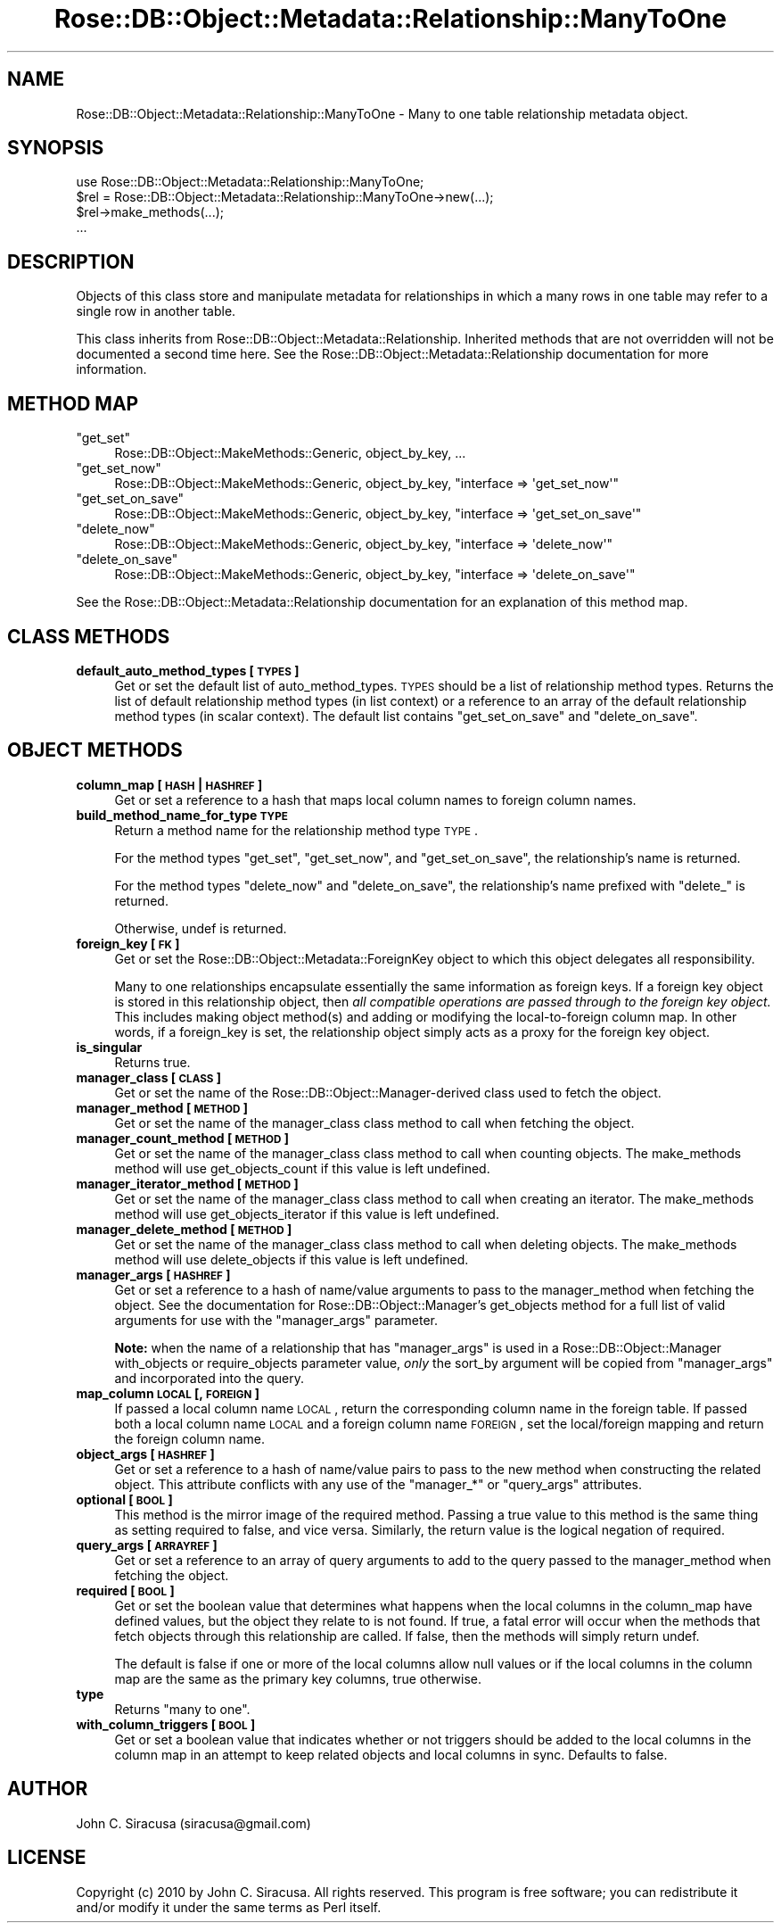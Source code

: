 .\" Automatically generated by Pod::Man 2.22 (Pod::Simple 3.07)
.\"
.\" Standard preamble:
.\" ========================================================================
.de Sp \" Vertical space (when we can't use .PP)
.if t .sp .5v
.if n .sp
..
.de Vb \" Begin verbatim text
.ft CW
.nf
.ne \\$1
..
.de Ve \" End verbatim text
.ft R
.fi
..
.\" Set up some character translations and predefined strings.  \*(-- will
.\" give an unbreakable dash, \*(PI will give pi, \*(L" will give a left
.\" double quote, and \*(R" will give a right double quote.  \*(C+ will
.\" give a nicer C++.  Capital omega is used to do unbreakable dashes and
.\" therefore won't be available.  \*(C` and \*(C' expand to `' in nroff,
.\" nothing in troff, for use with C<>.
.tr \(*W-
.ds C+ C\v'-.1v'\h'-1p'\s-2+\h'-1p'+\s0\v'.1v'\h'-1p'
.ie n \{\
.    ds -- \(*W-
.    ds PI pi
.    if (\n(.H=4u)&(1m=24u) .ds -- \(*W\h'-12u'\(*W\h'-12u'-\" diablo 10 pitch
.    if (\n(.H=4u)&(1m=20u) .ds -- \(*W\h'-12u'\(*W\h'-8u'-\"  diablo 12 pitch
.    ds L" ""
.    ds R" ""
.    ds C` ""
.    ds C' ""
'br\}
.el\{\
.    ds -- \|\(em\|
.    ds PI \(*p
.    ds L" ``
.    ds R" ''
'br\}
.\"
.\" Escape single quotes in literal strings from groff's Unicode transform.
.ie \n(.g .ds Aq \(aq
.el       .ds Aq '
.\"
.\" If the F register is turned on, we'll generate index entries on stderr for
.\" titles (.TH), headers (.SH), subsections (.SS), items (.Ip), and index
.\" entries marked with X<> in POD.  Of course, you'll have to process the
.\" output yourself in some meaningful fashion.
.ie \nF \{\
.    de IX
.    tm Index:\\$1\t\\n%\t"\\$2"
..
.    nr % 0
.    rr F
.\}
.el \{\
.    de IX
..
.\}
.\"
.\" Accent mark definitions (@(#)ms.acc 1.5 88/02/08 SMI; from UCB 4.2).
.\" Fear.  Run.  Save yourself.  No user-serviceable parts.
.    \" fudge factors for nroff and troff
.if n \{\
.    ds #H 0
.    ds #V .8m
.    ds #F .3m
.    ds #[ \f1
.    ds #] \fP
.\}
.if t \{\
.    ds #H ((1u-(\\\\n(.fu%2u))*.13m)
.    ds #V .6m
.    ds #F 0
.    ds #[ \&
.    ds #] \&
.\}
.    \" simple accents for nroff and troff
.if n \{\
.    ds ' \&
.    ds ` \&
.    ds ^ \&
.    ds , \&
.    ds ~ ~
.    ds /
.\}
.if t \{\
.    ds ' \\k:\h'-(\\n(.wu*8/10-\*(#H)'\'\h"|\\n:u"
.    ds ` \\k:\h'-(\\n(.wu*8/10-\*(#H)'\`\h'|\\n:u'
.    ds ^ \\k:\h'-(\\n(.wu*10/11-\*(#H)'^\h'|\\n:u'
.    ds , \\k:\h'-(\\n(.wu*8/10)',\h'|\\n:u'
.    ds ~ \\k:\h'-(\\n(.wu-\*(#H-.1m)'~\h'|\\n:u'
.    ds / \\k:\h'-(\\n(.wu*8/10-\*(#H)'\z\(sl\h'|\\n:u'
.\}
.    \" troff and (daisy-wheel) nroff accents
.ds : \\k:\h'-(\\n(.wu*8/10-\*(#H+.1m+\*(#F)'\v'-\*(#V'\z.\h'.2m+\*(#F'.\h'|\\n:u'\v'\*(#V'
.ds 8 \h'\*(#H'\(*b\h'-\*(#H'
.ds o \\k:\h'-(\\n(.wu+\w'\(de'u-\*(#H)/2u'\v'-.3n'\*(#[\z\(de\v'.3n'\h'|\\n:u'\*(#]
.ds d- \h'\*(#H'\(pd\h'-\w'~'u'\v'-.25m'\f2\(hy\fP\v'.25m'\h'-\*(#H'
.ds D- D\\k:\h'-\w'D'u'\v'-.11m'\z\(hy\v'.11m'\h'|\\n:u'
.ds th \*(#[\v'.3m'\s+1I\s-1\v'-.3m'\h'-(\w'I'u*2/3)'\s-1o\s+1\*(#]
.ds Th \*(#[\s+2I\s-2\h'-\w'I'u*3/5'\v'-.3m'o\v'.3m'\*(#]
.ds ae a\h'-(\w'a'u*4/10)'e
.ds Ae A\h'-(\w'A'u*4/10)'E
.    \" corrections for vroff
.if v .ds ~ \\k:\h'-(\\n(.wu*9/10-\*(#H)'\s-2\u~\d\s+2\h'|\\n:u'
.if v .ds ^ \\k:\h'-(\\n(.wu*10/11-\*(#H)'\v'-.4m'^\v'.4m'\h'|\\n:u'
.    \" for low resolution devices (crt and lpr)
.if \n(.H>23 .if \n(.V>19 \
\{\
.    ds : e
.    ds 8 ss
.    ds o a
.    ds d- d\h'-1'\(ga
.    ds D- D\h'-1'\(hy
.    ds th \o'bp'
.    ds Th \o'LP'
.    ds ae ae
.    ds Ae AE
.\}
.rm #[ #] #H #V #F C
.\" ========================================================================
.\"
.IX Title "Rose::DB::Object::Metadata::Relationship::ManyToOne 3"
.TH Rose::DB::Object::Metadata::Relationship::ManyToOne 3 "2010-07-23" "perl v5.10.1" "User Contributed Perl Documentation"
.\" For nroff, turn off justification.  Always turn off hyphenation; it makes
.\" way too many mistakes in technical documents.
.if n .ad l
.nh
.SH "NAME"
Rose::DB::Object::Metadata::Relationship::ManyToOne \- Many to one table relationship metadata object.
.SH "SYNOPSIS"
.IX Header "SYNOPSIS"
.Vb 1
\&  use Rose::DB::Object::Metadata::Relationship::ManyToOne;
\&
\&  $rel = Rose::DB::Object::Metadata::Relationship::ManyToOne\->new(...);
\&  $rel\->make_methods(...);
\&  ...
.Ve
.SH "DESCRIPTION"
.IX Header "DESCRIPTION"
Objects of this class store and manipulate metadata for relationships in which a many rows in one table may refer to a single row in another table.
.PP
This class inherits from Rose::DB::Object::Metadata::Relationship. Inherited methods that are not overridden will not be documented a second time here.  See the Rose::DB::Object::Metadata::Relationship documentation for more information.
.SH "METHOD MAP"
.IX Header "METHOD MAP"
.ie n .IP """get_set""" 4
.el .IP "\f(CWget_set\fR" 4
.IX Item "get_set"
Rose::DB::Object::MakeMethods::Generic, object_by_key, ...
.ie n .IP """get_set_now""" 4
.el .IP "\f(CWget_set_now\fR" 4
.IX Item "get_set_now"
Rose::DB::Object::MakeMethods::Generic, object_by_key, \f(CW\*(C`interface => \*(Aqget_set_now\*(Aq\*(C'\fR
.ie n .IP """get_set_on_save""" 4
.el .IP "\f(CWget_set_on_save\fR" 4
.IX Item "get_set_on_save"
Rose::DB::Object::MakeMethods::Generic, object_by_key, \f(CW\*(C`interface => \*(Aqget_set_on_save\*(Aq\*(C'\fR
.ie n .IP """delete_now""" 4
.el .IP "\f(CWdelete_now\fR" 4
.IX Item "delete_now"
Rose::DB::Object::MakeMethods::Generic, object_by_key, \f(CW\*(C`interface => \*(Aqdelete_now\*(Aq\*(C'\fR
.ie n .IP """delete_on_save""" 4
.el .IP "\f(CWdelete_on_save\fR" 4
.IX Item "delete_on_save"
Rose::DB::Object::MakeMethods::Generic, object_by_key, \f(CW\*(C`interface => \*(Aqdelete_on_save\*(Aq\*(C'\fR
.PP
See the Rose::DB::Object::Metadata::Relationship documentation for an explanation of this method map.
.SH "CLASS METHODS"
.IX Header "CLASS METHODS"
.IP "\fBdefault_auto_method_types [\s-1TYPES\s0]\fR" 4
.IX Item "default_auto_method_types [TYPES]"
Get or set the default list of auto_method_types.  \s-1TYPES\s0 should be a list of relationship method types.  Returns the list of default relationship method types (in list context) or a reference to an array of the default relationship method types (in scalar context).  The default list contains \*(L"get_set_on_save\*(R" and \*(L"delete_on_save\*(R".
.SH "OBJECT METHODS"
.IX Header "OBJECT METHODS"
.IP "\fBcolumn_map [\s-1HASH\s0 | \s-1HASHREF\s0]\fR" 4
.IX Item "column_map [HASH | HASHREF]"
Get or set a reference to a hash that maps local column names to foreign column names.
.IP "\fBbuild_method_name_for_type \s-1TYPE\s0\fR" 4
.IX Item "build_method_name_for_type TYPE"
Return a method name for the relationship method type \s-1TYPE\s0.
.Sp
For the method types \*(L"get_set\*(R", \*(L"get_set_now\*(R", and \*(L"get_set_on_save\*(R", the relationship's name is returned.
.Sp
For the method types \*(L"delete_now\*(R" and \*(L"delete_on_save\*(R", the relationship's  name prefixed with \*(L"delete_\*(R" is returned.
.Sp
Otherwise, undef is returned.
.IP "\fBforeign_key [\s-1FK\s0]\fR" 4
.IX Item "foreign_key [FK]"
Get or set the Rose::DB::Object::Metadata::ForeignKey object to which this object delegates all responsibility.
.Sp
Many to one relationships encapsulate essentially the same information as foreign keys.  If a foreign key object is stored in this relationship object, then \fIall compatible operations are passed through to the foreign key object.\fR  This includes making object method(s) and adding or modifying the local-to-foreign column map.  In other words, if a foreign_key is set, the relationship object simply acts as a proxy for the foreign key object.
.IP "\fBis_singular\fR" 4
.IX Item "is_singular"
Returns true.
.IP "\fBmanager_class [\s-1CLASS\s0]\fR" 4
.IX Item "manager_class [CLASS]"
Get or set the name of the Rose::DB::Object::Manager\-derived class used to fetch the object.
.IP "\fBmanager_method [\s-1METHOD\s0]\fR" 4
.IX Item "manager_method [METHOD]"
Get or set the name of the manager_class class method to call when fetching the object.
.IP "\fBmanager_count_method [\s-1METHOD\s0]\fR" 4
.IX Item "manager_count_method [METHOD]"
Get or set the name of the manager_class class method to call when counting objects.  The make_methods method will use get_objects_count if this value is left undefined.
.IP "\fBmanager_iterator_method [\s-1METHOD\s0]\fR" 4
.IX Item "manager_iterator_method [METHOD]"
Get or set the name of the manager_class class method to call when creating an iterator.  The make_methods method will use get_objects_iterator if this value is left undefined.
.IP "\fBmanager_delete_method [\s-1METHOD\s0]\fR" 4
.IX Item "manager_delete_method [METHOD]"
Get or set the name of the manager_class class method to call when deleting objects.  The make_methods method will use delete_objects if this value is left undefined.
.IP "\fBmanager_args [\s-1HASHREF\s0]\fR" 4
.IX Item "manager_args [HASHREF]"
Get or set a reference to a hash of name/value arguments to pass to the manager_method when fetching the object.  See the documentation for Rose::DB::Object::Manager's get_objects method for a full list of valid arguments for use with the \f(CW\*(C`manager_args\*(C'\fR parameter.
.Sp
\&\fBNote:\fR when the name of a relationship that has \f(CW\*(C`manager_args\*(C'\fR is used in a Rose::DB::Object::Manager with_objects or require_objects parameter value, \fIonly\fR the sort_by argument will be copied from \f(CW\*(C`manager_args\*(C'\fR and incorporated into the query.
.IP "\fBmap_column \s-1LOCAL\s0 [, \s-1FOREIGN\s0]\fR" 4
.IX Item "map_column LOCAL [, FOREIGN]"
If passed a local column name \s-1LOCAL\s0, return the corresponding column name in the foreign table.  If passed both a local column name \s-1LOCAL\s0 and a foreign column name \s-1FOREIGN\s0, set the local/foreign mapping and return the foreign column name.
.IP "\fBobject_args [\s-1HASHREF\s0]\fR" 4
.IX Item "object_args [HASHREF]"
Get or set a reference to a hash of name/value pairs to pass to the new method when constructing the related object.  This attribute conflicts with any use of the \f(CW\*(C`manager_*\*(C'\fR or \f(CW\*(C`query_args\*(C'\fR attributes.
.IP "\fBoptional [\s-1BOOL\s0]\fR" 4
.IX Item "optional [BOOL]"
This method is the mirror image of the required method.   Passing a true value to this method is the same thing as setting required to false, and vice versa.  Similarly, the return value is the logical negation of required.
.IP "\fBquery_args [\s-1ARRAYREF\s0]\fR" 4
.IX Item "query_args [ARRAYREF]"
Get or set a reference to an array of query arguments to add to the query passed to the manager_method when fetching the object.
.IP "\fBrequired [\s-1BOOL\s0]\fR" 4
.IX Item "required [BOOL]"
Get or set the boolean value that determines what happens when the local columns in the column_map have defined values, but the object they relate to is not found.  If true, a fatal error will occur when the methods that fetch objects through this relationship are called.  If false, then the methods will simply return undef.
.Sp
The default is false if one or more of the local columns allow null values or if the local columns in the column map are the same as the primary key columns, true otherwise.
.IP "\fBtype\fR" 4
.IX Item "type"
Returns \*(L"many to one\*(R".
.IP "\fBwith_column_triggers [\s-1BOOL\s0]\fR" 4
.IX Item "with_column_triggers [BOOL]"
Get or set a boolean value that indicates whether or not triggers should be added to the local columns in the column map in an attempt to keep related objects and local columns in sync.  Defaults to false.
.SH "AUTHOR"
.IX Header "AUTHOR"
John C. Siracusa (siracusa@gmail.com)
.SH "LICENSE"
.IX Header "LICENSE"
Copyright (c) 2010 by John C. Siracusa.  All rights reserved.  This program is
free software; you can redistribute it and/or modify it under the same terms
as Perl itself.

